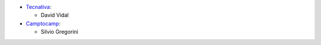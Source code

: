 * `Tecnativa <https://www.tecnativa.com>`_:

  * David Vidal

* `Camptocamp <https://www.camptocamp.com>`_:

  * Silvio Gregorini
